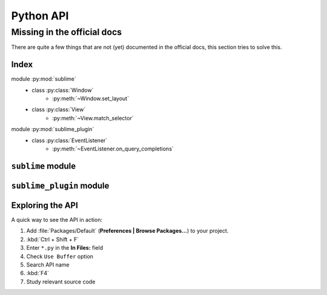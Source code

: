 Python API
==========

.. _api-official-docs:

.. seealso::

    `Official Documentation for Sublime Text 2 <http://www.sublimetext.com/docs/2/api_reference.html>`_
        API documentation.

    `Official Documentation for Sublime Text 3 <http://www.sublimetext.com/docs/3/api_reference.html>`_
        API documentation.


Missing in the official docs
****************************

There are quite a few things that are not (yet) documented in the official docs,
this section tries to solve this.


Index
-----

.. XXX It would be very nice if this could've been automatically generated but I
.. couldn't find a way and nobody was able to help me out. I AM DISAPPOINT! - FF

.. py:currentmodule:: sublime

module :py:mod:`sublime`
    - class :py:class:`Window`
        * :py:meth:`~Window.set_layout`
    - class :py:class:`View`
        * :py:meth:`~View.match_selector`

.. py:currentmodule:: sublime_plugin

module :py:mod:`sublime_plugin`
    - class :py:class:`EventListener`
        * :py:meth:`~EventListener.on_query_completions`


.. #############################################################################
.. # sublime docs
.. #############################################################################

.. py:module:: sublime

``sublime`` module
------------------

.. py:class:: Window

    This class represents windows in Sublime Text and provides an interface of
    methods to interact with them. For all available methods, see the
    `official documentation <http://www.sublimetext.com/docs/2/api_reference.html#sublime.Window>`__.

    .. py:method:: set_layout(layout)

        Changes the group layout of the current window.

        Expects a dictionary like this::

            {"cols": [float], "rows": [float], "cells": [[int]]}

        where :samp:`[type]` represents a list of *type*.

        **cols**
            A list of the column seperators (*float*), should start with ``0``
            (left) and end with ``1`` (right).

        **rows**
            A list of the row seperators (*float*), should start with ``0``
            (top) and end with ``1`` (bottom).

        **cells**
            A list of cell lists which describe a cell's boundaries each. Cells
            can be imagines as rectangles with the rows and cols specified along
            in this dictionary. Think like this::

                [x1, y1, x2, y2]

            where all values are integers respectively and map to the *cols* and
            *rows* indices. Thus, a cell with ``[0, 0, 1, 2]`` translates to a
            cell from the top left to the first column and the second row
            separator (in a 2x2 grid this would be bottom center).

        .. note::

            *rows* and *cols* are not tested for boundaries. Thus, even though
            it makes zero sense to have a values lower than ``0`` or higher than
            ``1`` it is possible to specify them and Sublime Text will in fact
            treat them accordingly. Furthermore, it is possible to have the
            first value not be ``0`` and the last not be ``1``, the remaining
            space will simply be black in this case. Don't try this at home!

        **Examples**::

            # A 2-column layout with a separator in the middle
            window.set_layout({
                "cols": [0, 0.5, 1],
                "rows": [0, 1],
                "cells": [[0, 0, 1, 1], [1, 0, 2, 1]]
            })

        ::

            # A 2x2 grid layout with all separators in the middle
            window.set_layout({
                "cols": [0, 0.5, 1],
                "rows": [0, 0.5, 1],
                "cells": [[0, 0, 1, 1], [1, 0, 2, 1],
                          [0, 1, 1, 2], [1, 1, 2, 2]]
            })

        ::

            # A 2-column layout with the seperator in the middle and the right
            # column being split in half
            window.set_layout({
                "cols": [0, 0.5, 1],
                "rows": [0, 0.5, 1],
                "cells": [[0, 0, 1, 2], [1, 0, 2, 1],
                                        [1, 1, 2, 2]]
            })


.. py:class:: View

    Similar to :py:class:`Window`, this class represents views in Sublime Text
    and provides an interface of methods to interact with them. For all
    available methods, see the
    `official documentation <http://www.sublimetext.com/docs/2/api_reference.html#sublime.View>`__.

    .. py:method:: match_selector(point, selector)

        Matches the scope at ``point`` against the specified ``selector``.

        Equivalent to::

            view.score_selector(point, selector) != 0

        or::

            sublime.score_selector(view.scope_name(point), selector) != 0


.. #############################################################################
.. # sublime_plugin docs
.. #############################################################################

.. py:module:: sublime_plugin

``sublime_plugin`` module
-------------------------

.. py:class:: EventListener

    A wrapper class for events. Subclass and define the methods you want to
    receive events on and you are done, no registering necessary.

    .. py:method:: on_query_completions(view, prefix, locations)

        Called whenever the completion list is requested.

        This accounts for all views and all windows, so in order to provide
        syntax-specific completions you should test the current scope of
        ``locations`` with :py:meth:`~sublime.View.match_selector`.

        **view**
            A :py:class:`~sublime.View` instance for which the completions should
            be made.

        **prefix**
            The text entered so far. This is only until the next word separator.

        **locations**
            Array of points in ``view`` where the completion should be
            inserted. This can be interpreted as the current selection.

            If you want to handle completions that depend on word separator
            characters you need to test each location individually. See
            :ref:`completions-multi-cursor` on how Sublime Text handles
            completions with multiple cursors.

        *Return value*
            Expects two (three) formats for return values:

            1.  :samp:`[[{trigger}, {contents}], ...]`

                A **list** of completions similar to
                :ref:`completions-trigger-based` but without mapping keys.
                *trigger* may use the ``\\t`` description syntax.

                **Note:** In Sublime Text 3, completions may also consist of
                plain strings instead of the trigger-contents-list.

            2.  :samp:`([[{trigger}, {contents}], ...], {flags})`

                Basically the same as above but wrapped in a 2-sized **tuple**.
                The second element, the *flags*, may be a bitwise OR combination
                of these flags:

                ``sublime.INHIBIT_WORD_COMPLETIONS``
                    Prevents Sublime Text from adding its word completions to
                    the completion list after all plugins have been processed.

                ``sublime.INHIBIT_EXPLICIT_COMPLETIONS``
                    XXX What does this do?

                Flags are shared among all completions, once set by one
                plugin you can not revert them.

            3.  Anything else (e.g. ``None``)

                No effect.

        **Example**:
            See :ref:`plugins-completions-example` for an example on how to use
            this event.


Exploring the API
-----------------

A quick way to see the API in action:

#. Add :file:`Packages/Default` (**Preferences | Browse Packages…**) to your project.
#. :kbd:`Ctrl + Shift + F`
#. Enter ``*.py`` in the **In Files:** field
#. Check ``Use Buffer`` option
#. Search API name
#. :kbd:`F4`
#. Study relevant source code
